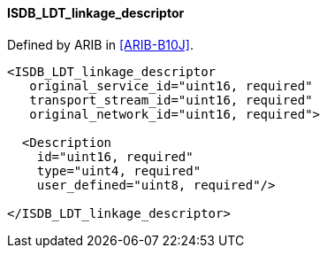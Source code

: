 ==== ISDB_LDT_linkage_descriptor

Defined by ARIB in <<ARIB-B10J>>.

[source,xml]
----
<ISDB_LDT_linkage_descriptor
   original_service_id="uint16, required"
   transport_stream_id="uint16, required"
   original_network_id="uint16, required">

  <Description
    id="uint16, required"
    type="uint4, required"
    user_defined="uint8, required"/>

</ISDB_LDT_linkage_descriptor>
----
